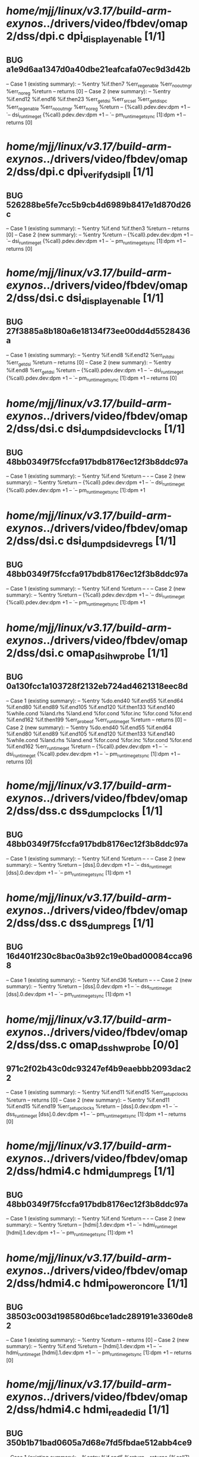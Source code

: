 #+TODO: TODO CHECK | BUG DUP
* /home/mjj/linux/v3.17/build-arm-exynos/../drivers/video/fbdev/omap2/dss/dpi.c dpi_display_enable [1/1]
** BUG a1e9d6aa1347d0a40dbe21eafcafa07ec9d3d42b
   -- Case 1 (existing summary):
   --     %entry %if.then7 %err_reg_enable %err_no_out_mgr %err_no_reg %return
   --         returns [0]
   -- Case 2 (new summary):
   --     %entry %if.end12 %if.end16 %if.then23 %err_get_dsi %err_src_sel %err_get_dispc %err_reg_enable %err_no_out_mgr %err_no_reg %return
   --         {%call}.pdev.dev:dpm +1
   --         `-- dsi_runtime_get {%call}.pdev.dev:dpm +1
   --             `-- pm_runtime_get_sync [1]:dpm +1
   --         returns [0]
* /home/mjj/linux/v3.17/build-arm-exynos/../drivers/video/fbdev/omap2/dss/dpi.c dpi_verify_dsi_pll [1/1]
** BUG 526288be5fe7cc5b9cb4d6989b8417e1d870d26c
   -- Case 1 (existing summary):
   --     %entry %if.end %if.then3 %return
   --         returns [0]
   -- Case 2 (new summary):
   --     %entry %return
   --         {%call}.pdev.dev:dpm +1
   --         `-- dsi_runtime_get {%call}.pdev.dev:dpm +1
   --             `-- pm_runtime_get_sync [1]:dpm +1
   --         returns [0]
* /home/mjj/linux/v3.17/build-arm-exynos/../drivers/video/fbdev/omap2/dss/dsi.c dsi_display_enable [1/1]
** BUG 27f3885a8b180a6e18134f73ee00dd4d5528436a
   -- Case 1 (existing summary):
   --     %entry %if.end8 %if.end12 %err_init_dsi %err_get_dsi %return
   --         returns [0]
   -- Case 2 (new summary):
   --     %entry %if.end8 %err_get_dsi %return
   --         {%call}.pdev.dev:dpm +1
   --         `-- dsi_runtime_get {%call}.pdev.dev:dpm +1
   --             `-- pm_runtime_get_sync [1]:dpm +1
   --         returns [0]
* /home/mjj/linux/v3.17/build-arm-exynos/../drivers/video/fbdev/omap2/dss/dsi.c dsi_dump_dsidev_clocks [1/1]
** BUG 48bb0349f75fccfa917bdb8176ec12f3b8ddc97a
   -- Case 1 (existing summary):
   --     %entry %if.end %return
   --         -
   -- Case 2 (new summary):
   --     %entry %return
   --         {%call}.pdev.dev:dpm +1
   --         `-- dsi_runtime_get {%call}.pdev.dev:dpm +1
   --             `-- pm_runtime_get_sync [1]:dpm +1
* /home/mjj/linux/v3.17/build-arm-exynos/../drivers/video/fbdev/omap2/dss/dsi.c dsi_dump_dsidev_regs [1/1]
** BUG 48bb0349f75fccfa917bdb8176ec12f3b8ddc97a
   -- Case 1 (existing summary):
   --     %entry %if.end %return
   --         -
   -- Case 2 (new summary):
   --     %entry %return
   --         {%call}.pdev.dev:dpm +1
   --         `-- dsi_runtime_get {%call}.pdev.dev:dpm +1
   --             `-- pm_runtime_get_sync [1]:dpm +1
* /home/mjj/linux/v3.17/build-arm-exynos/../drivers/video/fbdev/omap2/dss/dsi.c omap_dsihw_probe [1/1]
** BUG 0a130fcc1a103728f2132eb724ad4621318eec8d
   -- Case 1 (existing summary):
   --     %entry %do.end40 %if.end55 %if.end64 %if.end80 %if.end89 %if.end105 %if.end120 %if.then133 %if.end140 %while.cond %land.rhs %land.end %for.cond %for.inc %for.cond %for.end %if.end162 %if.then199 %err_probe_of %err_runtime_get %return
   --         returns [0]
   -- Case 2 (new summary):
   --     %entry %do.end40 %if.end55 %if.end64 %if.end80 %if.end89 %if.end105 %if.end120 %if.then133 %if.end140 %while.cond %land.rhs %land.end %for.cond %for.inc %for.cond %for.end %if.end162 %err_runtime_get %return
   --         {%call}.pdev.dev:dpm +1
   --         `-- dsi_runtime_get {%call}.pdev.dev:dpm +1
   --             `-- pm_runtime_get_sync [1]:dpm +1
   --         returns [0]
* /home/mjj/linux/v3.17/build-arm-exynos/../drivers/video/fbdev/omap2/dss/dss.c dss_dump_clocks [1/1]
** BUG 48bb0349f75fccfa917bdb8176ec12f3b8ddc97a
   -- Case 1 (existing summary):
   --     %entry %if.end %return
   --         -
   -- Case 2 (new summary):
   --     %entry %return
   --         [dss].0.dev:dpm +1
   --         `-- dss_runtime_get [dss].0.dev:dpm +1
   --             `-- pm_runtime_get_sync [1]:dpm +1
* /home/mjj/linux/v3.17/build-arm-exynos/../drivers/video/fbdev/omap2/dss/dss.c dss_dump_regs [1/1]
** BUG 16d401f230c8bac0a3b92c19e0bad00084cca968
   -- Case 1 (existing summary):
   --     %entry %if.end36 %return
   --         -
   -- Case 2 (new summary):
   --     %entry %return
   --         [dss].0.dev:dpm +1
   --         `-- dss_runtime_get [dss].0.dev:dpm +1
   --             `-- pm_runtime_get_sync [1]:dpm +1
* /home/mjj/linux/v3.17/build-arm-exynos/../drivers/video/fbdev/omap2/dss/dss.c omap_dsshw_probe [0/0]
** 971c2f02b43c0dc93247ef4b9eaebbb2093dac22
   -- Case 1 (existing summary):
   --     %entry %if.end11 %if.end15 %err_setup_clocks %return
   --         returns [0]
   -- Case 2 (new summary):
   --     %entry %if.end11 %if.end15 %if.end19 %err_setup_clocks %return
   --         [dss].0.dev:dpm +1
   --         `-- dss_runtime_get [dss].0.dev:dpm +1
   --             `-- pm_runtime_get_sync [1]:dpm +1
   --         returns [0]
* /home/mjj/linux/v3.17/build-arm-exynos/../drivers/video/fbdev/omap2/dss/hdmi4.c hdmi_dump_regs [1/1]
** BUG 48bb0349f75fccfa917bdb8176ec12f3b8ddc97a
   -- Case 1 (existing summary):
   --     %entry %if.end %return
   --         -
   -- Case 2 (new summary):
   --     %entry %return
   --         [hdmi].1.dev:dpm +1
   --         `-- hdmi_runtime_get [hdmi].1.dev:dpm +1
   --             `-- pm_runtime_get_sync [1]:dpm +1
* /home/mjj/linux/v3.17/build-arm-exynos/../drivers/video/fbdev/omap2/dss/hdmi4.c hdmi_power_on_core [1/1]
** BUG 38503c003d198580d6bce1adc289191e3360de82
   -- Case 1 (existing summary):
   --     %entry %return
   --         returns [0]
   -- Case 2 (new summary):
   --     %entry %if.end %return
   --         [hdmi].1.dev:dpm +1
   --         `-- hdmi_runtime_get [hdmi].1.dev:dpm +1
   --             `-- pm_runtime_get_sync [1]:dpm +1
   --         returns [0]
* /home/mjj/linux/v3.17/build-arm-exynos/../drivers/video/fbdev/omap2/dss/hdmi4.c hdmi_read_edid [1/1]
** BUG 350b1b71bad0605a7d68e7fd5fbdae512abb4ce9
   -- Case 1 (existing summary):
   --     %entry %if.end5 %return
   --         returns {%call7}
   -- Case 2 (new summary):
   --     %entry %if.then %if.end5 %return
   --         [hdmi].1.dev:dpm +1
   --         `-- hdmi_core_enable [hdmi].1.dev:dpm +1
   --             `-- hdmi_power_on_core [hdmi].1.dev:dpm +1
   --                 `-- hdmi_runtime_get [hdmi].1.dev:dpm +1
   --                     `-- pm_runtime_get_sync [1]:dpm +1
   --         returns {%call7}
* /home/mjj/linux/v3.17/build-arm-exynos/../drivers/video/fbdev/omap2/dss/hdmi5.c hdmi_dump_regs [1/1]
** BUG 48bb0349f75fccfa917bdb8176ec12f3b8ddc97a
   -- Case 1 (existing summary):
   --     %entry %if.end %return
   --         -
   -- Case 2 (new summary):
   --     %entry %return
   --         [hdmi745].1.dev:dpm +1
   --         `-- hdmi_runtime_get810 [hdmi745].1.dev:dpm +1
   --             `-- pm_runtime_get_sync [1]:dpm +1
* /home/mjj/linux/v3.17/build-arm-exynos/../drivers/video/fbdev/omap2/dss/hdmi5.c hdmi_power_on_core [1/1]
** BUG 38503c003d198580d6bce1adc289191e3360de82
   -- Case 1 (existing summary):
   --     %entry %return
   --         returns [0]
   -- Case 2 (new summary):
   --     %entry %if.end %return
   --         [hdmi745].1.dev:dpm +1
   --         `-- hdmi_runtime_get810 [hdmi745].1.dev:dpm +1
   --             `-- pm_runtime_get_sync [1]:dpm +1
   --         returns [0]
* /home/mjj/linux/v3.17/build-arm-exynos/../drivers/video/fbdev/omap2/dss/hdmi5.c hdmi_read_edid [1/1]
** BUG 350b1b71bad0605a7d68e7fd5fbdae512abb4ce9
   -- Case 1 (existing summary):
   --     %entry %if.end5 %return
   --         returns {%call10}
   -- Case 2 (new summary):
   --     %entry %if.then %if.end5 %return
   --         [hdmi745].1.dev:dpm +1
   --         `-- hdmi_core_enable824 [hdmi745].1.dev:dpm +1
   --             `-- hdmi_power_on_core825 [hdmi745].1.dev:dpm +1
   --                 `-- hdmi_runtime_get810 [hdmi745].1.dev:dpm +1
   --                     `-- pm_runtime_get_sync [1]:dpm +1
   --         returns {%call10}
* /home/mjj/linux/v3.17/build-arm-exynos/../drivers/video/fbdev/omap2/dss/venc.c omap_venchw_probe [1/1]
** BUG 45e9d3eb4ffad4f72617b65edf9bf8f6b23e8ce0
   -- Case 1 (existing summary):
   --     %entry %if.end7 %if.end11 %err_runtime_get %return
   --         [venc].0.dev:dpm +1
   --         `-- venc_runtime_get [venc].0.dev:dpm +1
   --             `-- pm_runtime_get_sync [1]:dpm +1
   --         returns [0]
   -- Case 2 (new summary):
   --     %entry %if.end7 %if.end11 %do.end28 %if.then31 %err_runtime_get %return
   --         returns [0]
* /home/mjj/linux/v3.17/build-arm-exynos/../drivers/video/fbdev/omap2/dss/venc.c venc_dump_regs [1/1]
** BUG 48bb0349f75fccfa917bdb8176ec12f3b8ddc97a
   -- Case 1 (existing summary):
   --     %entry %if.end %return
   --         -
   -- Case 2 (new summary):
   --     %entry %return
   --         [venc].0.dev:dpm +1
   --         `-- venc_runtime_get [venc].0.dev:dpm +1
   --             `-- pm_runtime_get_sync [1]:dpm +1
* /home/mjj/linux/v3.17/build-arm-exynos/../drivers/video/fbdev/omap2/dss/venc.c venc_power_on [1/1]
** BUG e190345aa3e6bb80b762de6be941229effc08e45
   -- Case 1 (existing summary):
   --     %entry %if.then2 %if.end4 %if.end10 %err1 %err0 %return
   --         returns [0]
   -- Case 2 (new summary):
   --     %entry %err0 %return
   --         [venc].0.dev:dpm +1
   --         `-- venc_runtime_get [venc].0.dev:dpm +1
   --             `-- pm_runtime_get_sync [1]:dpm +1
   --         returns [0]
